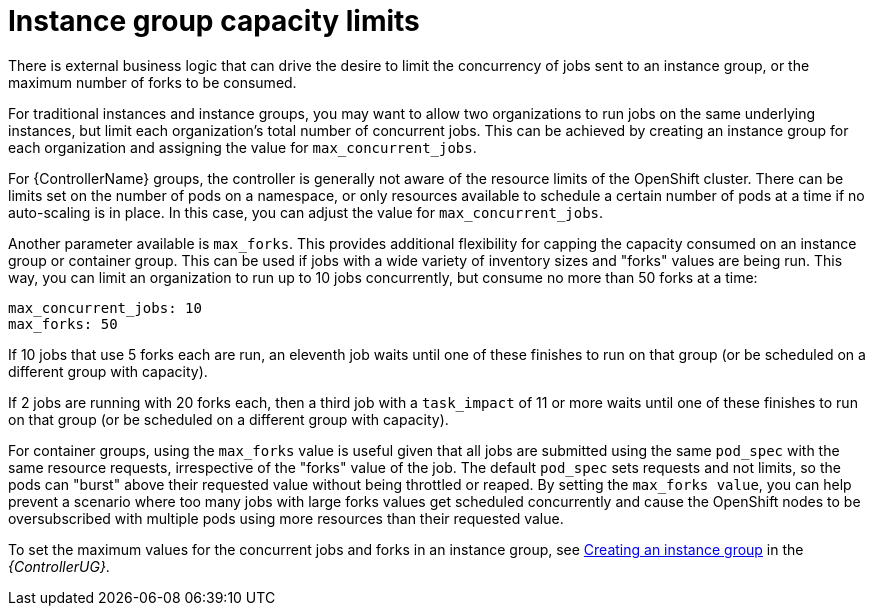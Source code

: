 [id="controller-instance-group-capacity"]

= Instance group capacity limits

There is external business logic that can drive the desire to limit the concurrency of jobs sent to an instance group, or the maximum number of forks to be consumed.

For traditional instances and instance groups, you may want to allow two organizations to run jobs on the same underlying instances, but limit each organization's total number of concurrent jobs. 
This can be achieved by creating an instance group for each organization and assigning the value for `max_concurrent_jobs`.

For {ControllerName} groups, the controller is generally not aware of the resource limits of the OpenShift cluster. 
There can be limits set on the number of pods on a namespace, or only resources available to schedule a certain number of pods at a time if no auto-scaling is in place. 
In this case, you can adjust the value for `max_concurrent_jobs`.

Another parameter available is `max_forks`. 
This provides additional flexibility for capping the capacity consumed on an instance group or container group. 
This can be used if jobs with a wide variety of inventory sizes and "forks" values are being run. 
This way, you can limit an organization to run up to 10 jobs concurrently, but consume no more than 50 forks at a time:

[literal, options="nowrap" subs="+attributes"]
----
max_concurrent_jobs: 10
max_forks: 50
----

If 10 jobs that use 5 forks each are run, an eleventh job waits until one of these finishes to run on that group (or be scheduled on a different group with capacity).

If 2 jobs are running with 20 forks each, then a third job with a `task_impact` of 11 or more waits until one of these finishes to run on that group (or be scheduled on a different group with capacity).

For container groups, using the `max_forks` value is useful given that all jobs are submitted using the same `pod_spec` with the same resource requests, irrespective of the "forks" value of the job. 
The default `pod_spec` sets requests and not limits, so the pods can "burst" above their requested value without being throttled or reaped. 
By setting the `max_forks value`, you can help prevent a scenario where too many jobs with large forks values get scheduled concurrently and cause the OpenShift nodes to be oversubscribed with multiple pods using more resources than their requested value.

To set the maximum values for the concurrent jobs and forks in an instance group, see link:https://access.redhat.com/documentation/en-us/red_hat_ansible_automation_platform/2.4/html-single/automation_controller_user_guide/index#controller-create-instance-group[Creating an instance group] in the _{ControllerUG}_.
